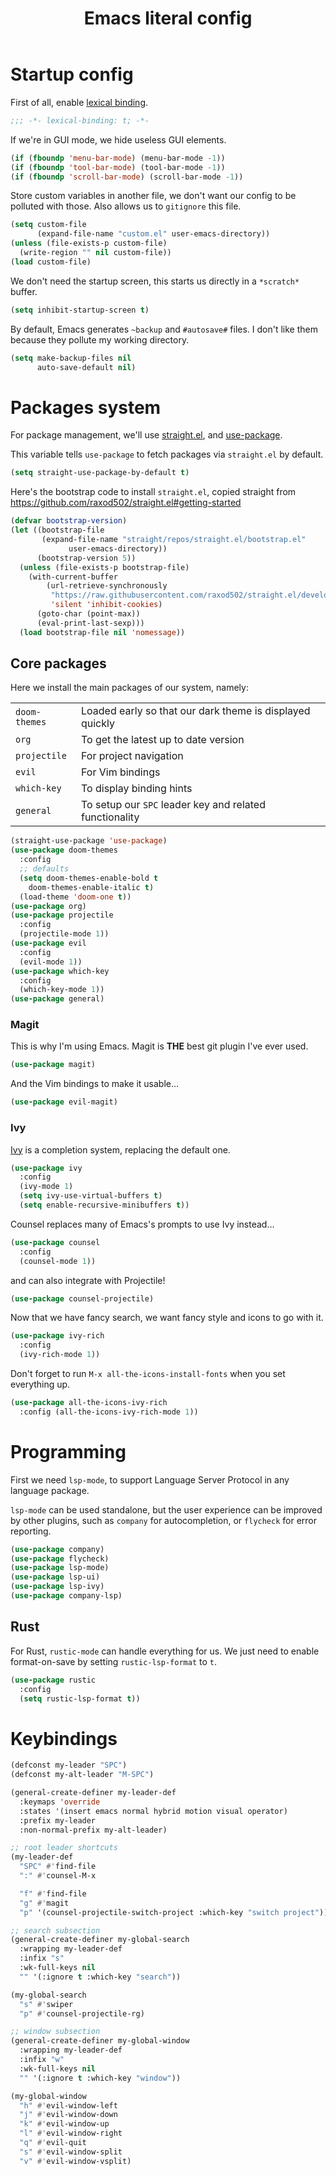 #+TITLE: Emacs literal config

* Startup config

First of all, enable [[https://www.emacswiki.org/emacs/DynamicBindingVsLexicalBinding][lexical binding]].

#+BEGIN_SRC emacs-lisp
;;; -*- lexical-binding: t; -*-
#+END_SRC

If we're in GUI mode, we hide useless GUI elements.

#+BEGIN_SRC emacs-lisp
(if (fboundp 'menu-bar-mode) (menu-bar-mode -1))
(if (fboundp 'tool-bar-mode) (tool-bar-mode -1))
(if (fboundp 'scroll-bar-mode) (scroll-bar-mode -1))
#+END_SRC

Store custom variables in another file, we don't want our config to be
polluted with those. Also allows us to =gitignore= this file.

#+BEGIN_SRC emacs-lisp
(setq custom-file
      (expand-file-name "custom.el" user-emacs-directory))
(unless (file-exists-p custom-file)
  (write-region "" nil custom-file))
(load custom-file)
#+END_SRC

We don't need the startup screen, this starts us directly in a
=*scratch*= buffer.

#+BEGIN_SRC emacs-lisp
(setq inhibit-startup-screen t)
#+END_SRC

By default, Emacs generates =~backup= and =#autosave#= files. I don't
like them because they pollute my working directory.

#+BEGIN_SRC emacs-lisp
(setq make-backup-files nil
      auto-save-default nil)
#+END_SRC

* Packages system

For package management, we'll use [[https://github.com/raxod502/straight.el][straight.el]], and [[https://github.com/jwiegley/use-package][use-package]].

This variable tells =use-package= to fetch packages via =straight.el=
by default.

#+BEGIN_SRC emacs-lisp
(setq straight-use-package-by-default t)
#+END_SRC

Here's the bootstrap code to install =straight.el=, copied straight
from https://github.com/raxod502/straight.el#getting-started

#+BEGIN_SRC emacs-lisp
(defvar bootstrap-version)
(let ((bootstrap-file
       (expand-file-name "straight/repos/straight.el/bootstrap.el"
			 user-emacs-directory))
      (bootstrap-version 5))
  (unless (file-exists-p bootstrap-file)
    (with-current-buffer
        (url-retrieve-synchronously
         "https://raw.githubusercontent.com/raxod502/straight.el/develop/install.el"
         'silent 'inhibit-cookies)
      (goto-char (point-max))
      (eval-print-last-sexp)))
  (load bootstrap-file nil 'nomessage))
#+END_SRC

** Core packages

Here we install the main packages of our system, namely:

| =doom-themes= | Loaded early so that our dark theme is displayed quickly |
| =org=         | To get the latest up to date version                     |
| =projectile=  | For project navigation                                   |
| =evil=        | For Vim bindings                                         |
| =which-key=   | To display binding hints                                 |
| =general=     | To setup our =SPC= leader key and related functionality  |

#+BEGIN_SRC emacs-lisp
(straight-use-package 'use-package)
(use-package doom-themes
  :config
  ;; defaults
  (setq doom-themes-enable-bold t
	doom-themes-enable-italic t)
  (load-theme 'doom-one t))
(use-package org)
(use-package projectile
  :config
  (projectile-mode 1))
(use-package evil
  :config
  (evil-mode 1))
(use-package which-key
  :config
  (which-key-mode 1))
(use-package general)
#+END_SRC

*** Magit

This is why I'm using Emacs. Magit is *THE* best git plugin I've ever used.

#+BEGIN_SRC emacs-lisp
(use-package magit)
#+END_SRC

And the Vim bindings to make it usable...

#+BEGIN_SRC emacs-lisp
(use-package evil-magit)
#+END_SRC

*** Ivy

[[https://github.com/abo-abo/swiper][Ivy]] is a completion system, replacing the default one.

#+BEGIN_SRC emacs-lisp
(use-package ivy
  :config
  (ivy-mode 1)
  (setq ivy-use-virtual-buffers t)
  (setq enable-recursive-minibuffers t))
#+END_SRC

Counsel replaces many of Emacs's prompts to use Ivy instead...

#+BEGIN_SRC emacs-lisp
(use-package counsel
  :config
  (counsel-mode 1))
#+end_src

and can also integrate with Projectile!

#+BEGIN_SRC emacs-lisp
(use-package counsel-projectile)
#+END_SRC

Now that we have fancy search, we want fancy style and icons to go
with it.

#+BEGIN_SRC emacs-lisp
(use-package ivy-rich
  :config
  (ivy-rich-mode 1))
#+END_SRC

Don't forget to run =M-x all-the-icons-install-fonts= when you set
everything up.

#+BEGIN_SRC emacs-lisp
(use-package all-the-icons-ivy-rich
  :config (all-the-icons-ivy-rich-mode 1))
#+END_SRC

* Programming

First we need =lsp-mode=, to support Language Server Protocol in any
language package.

=lsp-mode= can be used standalone, but the user experience can be
improved by other plugins, such as =company= for autocompletion, or
=flycheck= for error reporting.

#+BEGIN_SRC emacs-lisp
(use-package company)
(use-package flycheck)
(use-package lsp-mode)
(use-package lsp-ui)
(use-package lsp-ivy)
(use-package company-lsp)
#+END_SRC

** Rust

For Rust, =rustic-mode= can handle everything for us. We just need to
enable format-on-save by setting =rustic-lsp-format= to =t=.

#+BEGIN_SRC emacs-lisp
(use-package rustic
  :config
  (setq rustic-lsp-format t))
#+END_SRC

* Keybindings

#+BEGIN_SRC emacs-lisp
(defconst my-leader "SPC")
(defconst my-alt-leader "M-SPC")

(general-create-definer my-leader-def
  :keymaps 'override
  :states '(insert emacs normal hybrid motion visual operator)
  :prefix my-leader
  :non-normal-prefix my-alt-leader)

;; root leader shortcuts
(my-leader-def
  "SPC" #'find-file
  ":" #'counsel-M-x

  "f" #'find-file
  "g" #'magit
  "p" '(counsel-projectile-switch-project :which-key "switch project"))

;; search subsection
(general-create-definer my-global-search
  :wrapping my-leader-def
  :infix "s"
  :wk-full-keys nil
  "" '(:ignore t :which-key "search"))

(my-global-search
  "s" #'swiper
  "p" #'counsel-projectile-rg)

;; window subsection
(general-create-definer my-global-window
  :wrapping my-leader-def
  :infix "w"
  :wk-full-keys nil
  "" '(:ignore t :which-key "window"))

(my-global-window
  "h" #'evil-window-left
  "j" #'evil-window-down
  "k" #'evil-window-up
  "l" #'evil-window-right
  "q" #'evil-quit
  "s" #'evil-window-split
  "v" #'evil-window-vsplit)
#+END_SRC
